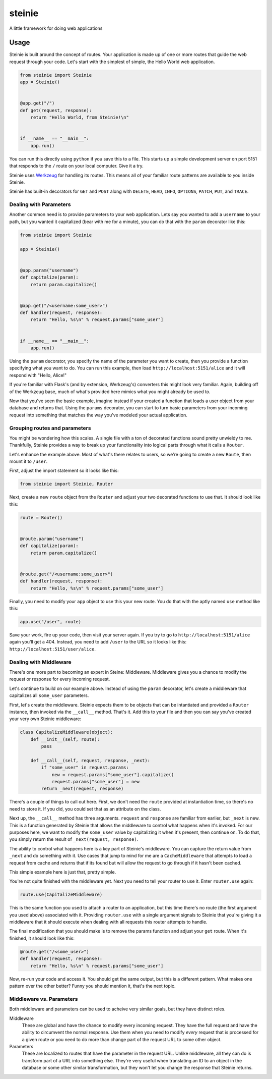 steinie
=======
A little framework for doing web applications


Usage
-----
Steinie is built around the concept of routes.  Your application is made up of
one or more routes that guide the web request through your code.  Let's start
with the simplest of simple, the Hello World web application.

.. code-block:: python

    from steinie import Steinie
    app = Steinie()


    @app.get("/")
    def get(request, response):
        return "Hello World, from Steinie!\n"


    if __name__ == "__main__":
        app.run()


You can run this directly using ``python`` if you save this to a file.  This
starts up a simple development server on port 5151 that responds to the ``/``
route on your local computer.  Give it a try.

Steinie uses `Werkzeug`_ for handling its routes.  This means all of your
familiar route patterns are available to you inside Steinie.

Steinie has built-in decorators for ``GET`` and ``POST`` along with ``DELETE``,
``HEAD``, ``INFO``, ``OPTIONS``, ``PATCH``, ``PUT``, and ``TRACE``.


Dealing with Parameters
"""""""""""""""""""""""
Another common need is to provide parameters to your web application.  Lets say
you wanted to add a ``username`` to your path, but you wanted it capitalized
(bear with me for a minute), you can do that with the ``param`` decorator like
this:

.. code-block:: python

    from steinie import Steinie

    app = Steinie()


    @app.param("username")
    def capitalize(param):
        return param.capitalize()


    @app.get("/<username:some_user>")
    def handler(request, response):
        return "Hello, %s\n" % request.params["some_user"]


    if __name__ == "__main__":
        app.run()

Using the ``param`` decorator, you specify the name of the parameter you want
to create, then you provide a function specifying what you want to do.  You can
run this example, then load ``http://localhost:5151/alice`` and it will respond
with "Hello, Alice!"

If you're familiar with Flask's (and by extension, Werkzeug's) converters this
might look very familiar.  Again, building off of the Werkzeug base, much of
what's provided here mimics what you might already be used to.

Now that you've seen the basic example, imagine instead if your created a
function that loads a user object from your database and returns that.  Using
the ``params`` decorator, you can start to turn basic parameters from your
incoming request into something that matches the way you've modeled your actual
application.


Grouping routes and parameters
""""""""""""""""""""""""""""""
You might be wondering how this scales.  A single file with a ton of decorated
functions sound pretty unwieldy to me.  Thankfully, Steinie provides a way to
break up your functionality into logical parts through what it calls a
``Router``.

Let's enhance the example above.  Most of what's there relates to users, so
we're going to create a new ``Route``, then mount it to ``/user``.

First, adjust the import statement so it looks like this:

.. code-block:: python

    from steinie import Steinie, Router

Next, create a new ``route`` object from the ``Router`` and adjust your two
decorated functions to use that.  It should look like this:

.. code-block:: python

    route = Router()


    @route.param("username")
    def capitalize(param):
        return param.capitalize()


    @route.get("/<username:some_user>")
    def handler(request, response):
        return "Hello, %s\n" % request.params["some_user"]


Finally, you need to modify your ``app`` object to use this your new route.
You do that with the aptly named ``use`` method like this:

.. code-block:: python

    app.use("/user", route)

Save your work, fire up your code, then visit your server again.  If you try
to go to ``http://localhost:5151/alice`` again you'll get a 404.  Instead, you
need to add ``/user`` to the URL so it looks like this:
``http://localhost:5151/user/alice``.


Dealing with Middleware
"""""""""""""""""""""""
There's one more part to becoming an expert in Steine: Middleware.  Middleware
gives you a chance to modify the request or response for every incoming request.

Let's continue to build on our example above.  Instead of using the ``param``
decorator, let's create a middleware that capitalizes all ``some_user``
parameters.

First, let's create the middleware.  Steinie expects them to be objects that can
be intantiated and provided a ``Router`` instance, then invoked via the
``__call__`` method.  That's it.  Add this to your file and then you can say
you've created your very own Steinie middleware:

.. code-block:: python

    class CapitalizeMiddleware(object):
        def __init__(self, route):
            pass

        def __call__(self, request, response, _next):
            if "some_user" in request.params:
                new = request.params["some_user"].capitalize()
                request.params["some_user"] = new
            return _next(request, response)

There's a couple of things to call out here.  First, we don't need the ``route``
provided at instantiation time, so there's no need to store it. If you did, you
could set that as an attribute on the class.

Next up, the ``__call__`` method has three arguments.  ``request`` and
``response`` are familiar from earlier, but ``_next`` is new.  This is a
function generated by Steinie that allows the middleware to control what happens
when it's invoked.  For our purposes here, we want to modify the ``some_user``
value by capitalizing it when it's present, then continue on.  To do that, you
simply return the result of ``_next(request, response)``.

The ability to control what happens here is a key part of Steinie's middleware.
You can capture the return value from ``_next`` and do something with it.  Use
cases that jump to mind for me are a ``CacheMiddleware`` that attempts to load
a request from cache and returns that if its found but will allow the request
to go through if it hasn't been cached.

This simple example here is just that, pretty simple.

You're not quite finished with the middleware yet.  Next you need to tell your
router to use it.  Enter ``router.use`` again:

.. code-block:: python

    route.use(CapitalizeMiddleware)

This is the same function you used to attach a router to an application, but
this time there's no route (the first argument you used above) associated with
it.  Providing ``router.use`` with a single argument signals to Steinie that
you're giving it a middleware that it should execute when dealing with all
requests this router attempts to handle.

The final modification that you should make is to remove the params function
and adjust your ``get`` route.  When it's finished, it should look like this:

.. code-block:: python

    @route.get("/<some_user>")
    def handler(request, response):
        return "Hello, %s\n" % request.params["some_user"]

Now, re-run your code and access it.  You should get the same output, but this
is a different pattern.  What makes one pattern over the other better?  Funny
you should mention it, that's the next topic.


Middleware vs. Parameters
"""""""""""""""""""""""""
Both middleware and parameters can be used to acheive very similar goals, but
they have distinct roles.

Middleware
  These are global and have the chance to modify every incoming request.  They
  have the full request and have the ability to circumvent the normal response.
  Use them when you need to modify *every* request that is processed for a given
  route or you need to do more than change part of the request URL to some other
  object.

Parameters
  These are localized to routes that have the parameter in the request URL.
  Unlike middleware, all they can do is transform part of a URL into something
  else.  They're very useful when translating an ID to an object in the database
  or some other similar transformation, but they won't let you change the
  response that Steinie returns.

.. _Werkzeug: http://werkzeug.pocoo.org/
